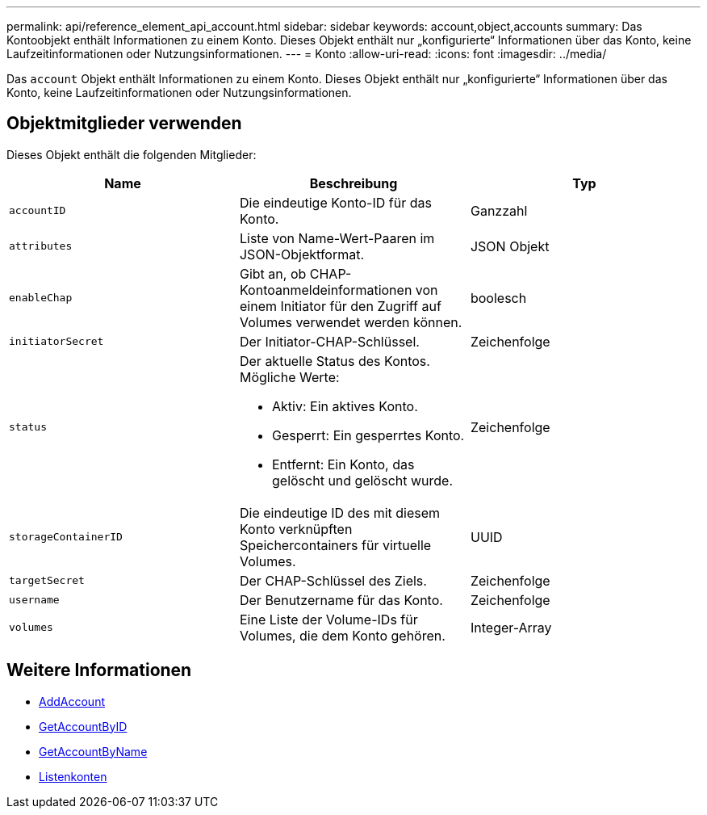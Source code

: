 ---
permalink: api/reference_element_api_account.html 
sidebar: sidebar 
keywords: account,object,accounts 
summary: Das Kontoobjekt enthält Informationen zu einem Konto. Dieses Objekt enthält nur „konfigurierte“ Informationen über das Konto, keine Laufzeitinformationen oder Nutzungsinformationen. 
---
= Konto
:allow-uri-read: 
:icons: font
:imagesdir: ../media/


[role="lead"]
Das `account` Objekt enthält Informationen zu einem Konto. Dieses Objekt enthält nur „konfigurierte“ Informationen über das Konto, keine Laufzeitinformationen oder Nutzungsinformationen.



== Objektmitglieder verwenden

Dieses Objekt enthält die folgenden Mitglieder:

|===
| Name | Beschreibung | Typ 


 a| 
`accountID`
 a| 
Die eindeutige Konto-ID für das Konto.
 a| 
Ganzzahl



 a| 
`attributes`
 a| 
Liste von Name-Wert-Paaren im JSON-Objektformat.
 a| 
JSON Objekt



 a| 
`enableChap`
 a| 
Gibt an, ob CHAP-Kontoanmeldeinformationen von einem Initiator für den Zugriff auf Volumes verwendet werden können.
 a| 
boolesch



 a| 
`initiatorSecret`
 a| 
Der Initiator-CHAP-Schlüssel.
 a| 
Zeichenfolge



 a| 
`status`
 a| 
Der aktuelle Status des Kontos. Mögliche Werte:

* Aktiv: Ein aktives Konto.
* Gesperrt: Ein gesperrtes Konto.
* Entfernt: Ein Konto, das gelöscht und gelöscht wurde.

 a| 
Zeichenfolge



 a| 
`storageContainerID`
 a| 
Die eindeutige ID des mit diesem Konto verknüpften Speichercontainers für virtuelle Volumes.
 a| 
UUID



 a| 
`targetSecret`
 a| 
Der CHAP-Schlüssel des Ziels.
 a| 
Zeichenfolge



 a| 
`username`
 a| 
Der Benutzername für das Konto.
 a| 
Zeichenfolge



 a| 
`volumes`
 a| 
Eine Liste der Volume-IDs für Volumes, die dem Konto gehören.
 a| 
Integer-Array

|===


== Weitere Informationen

* xref:reference_element_api_addaccount.adoc[AddAccount]
* xref:reference_element_api_getaccountbyid.adoc[GetAccountByID]
* xref:reference_element_api_getaccountbyname.adoc[GetAccountByName]
* xref:reference_element_api_listaccounts.adoc[Listenkonten]

